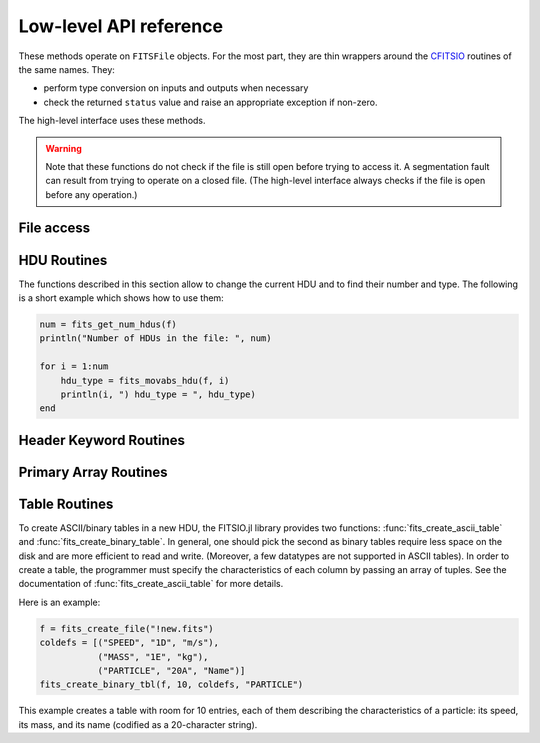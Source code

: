-----------------------
Low-level API reference
-----------------------

These methods operate on ``FITSFile`` objects. For the most part, they are
thin wrappers around the CFITSIO_ routines of the same names. They:

* perform type conversion on inputs and outputs when necessary
* check the returned ``status`` value and raise an appropriate exception if
  non-zero.

The high-level interface uses these methods.

.. warning::

   Note that these functions do not check if the file is still open before
   trying to access it. A segmentation fault can result from trying to operate
   on a closed file. (The high-level interface always checks if the file is
   open before any operation.)

.. _CFITSIO: http://heasarc.gsfc.nasa.gov/fitsio/

File access
-----------

.. function:: fits_create_file(filename::String)

   Create and open a new empty output ``FITSFile``.

.. function:: fits_clobber_file(filename::String)

   Like fits_create_file, but overwrites ``filename`` if it exists.

.. function:: fits_open_file(filename::String)

   Open an existing data file.

.. function:: fits_open_table(filename::String)

   Open an existing data file (like :func:`fits_open_file`) and move
   to the first HDU containing either an ASCII or a binary table.

.. function:: fits_open_image(filename::String)

   Open an existing data file (like :func:`fits_open_file`) and move
   to the first HDU containing an image.

.. function:: fits_open_data(filename::String)

   Open an existing data file (like :func:`fits_open_file`) and move
   to the first HDU containing either an image or a table.

.. function:: fits_close_file(f::FITSFile)

   Close a previously opened FITS file.

.. function:: fits_delete_file(f::FITSFile)

   Close an opened FITS file (like :func:`fits_close_file`) and
   removes it from the disk.

.. function:: fits_file_name(f::FITSFile)

   Return the name of the file associated with object `f`.

HDU Routines
------------

The functions described in this section allow to change the current
HDU and to find their number and type. The following is a short
example which shows how to use them:

.. code-block:: julia

  num = fits_get_num_hdus(f)
  println("Number of HDUs in the file: ", num)

  for i = 1:num
      hdu_type = fits_movabs_hdu(f, i)
      println(i, ") hdu_type = ", hdu_type)
  end


.. function:: fits_get_num_hdus(f::FITSFile)

   Return the number of HDUs in the file.

.. function:: fits_movabs_hdu(f::FITSFile, hduNum::Integer)

   Change the current HDU to the value specified by `hduNum`, and
   return a symbol describing the type of the HDU. Possible symbols
   are: ``:image_hdu``, ``:ascii_table``, or ``:binary_table``.

   The value of `hduNum` must range between 1 and
   the value returned by :func:`fits_get_num_hdus`.

.. function:: fits_movrel_hdu(f::FITSFile, hduNum::Integer)

   Change the current HDU by moving forward or backward by `hduNum`
   HDUs (positive means forward), and return the same as
   :func:`fits_movabs_hdu`.

.. function:: fits_movnam_hdu(f::FITSFile, extname::String, extver::Integer=0, hdu_type_int::Integer=-1)

   Change the current HDU by moving to the (first) HDU which has the
   specified extension type and EXTNAME and EXTVER keyword values (or
   HDUNAME and HDUVER keywords). If ``extver`` is 0 (the default) then
   the EXTVER keyword is ignored and the first HDU with a matching
   EXTNAME (or HDUNAME) keyword will be found. If ``hdu_type_int``
   is -1 (the default) only the extname and extver values will be used
   to locate the correct extension. If no matching HDU is found in the
   file, the current HDU will remain unchanged.


Header Keyword Routines
-----------------------

.. function:: fits_get_hdrspace(f::FITSFile) -> (keysexist, morekeys)

   Return the number of existing keywords (not counting the END keyword)
   and the amount of space currently available for more keywords.

.. function:: fits_read_keyword(f::FITSFile, keyname::String) -> (value, comment)

   Return the specified keyword.

.. function:: fits_read_record(f::FITSFile, keynum::Int) -> String

   Return the nth header record in the CHU. The first keyword in the header is at ``keynum = 1``.

.. function:: fits_read_keyn(f::FITSFile, keynum::Int) -> (name, value, comment)

   Return the nth header record in the CHU. The first keyword in the header is at ``keynum = 1``.

.. function:: fits_write_key(f::FITSFile, keyname::String, value, comment::String)

   Write a keyword of the appropriate data type into the CHU.

.. function:: fits_write_record(f::FITSFile, card::String)

   Write a user specified keyword record into the CHU.

.. function:: fits_delete_record(f::FITSFile, keynum::Int)

   Delete the keyword record at the specified index.

.. function:: fits_delete_key(f::FITSFile, keyname::String)

   Delete the keyword named ``keyname``.

.. function:: fits_hdr2str(f::FITSFile, nocomments::Bool=false)

   Return the header of the CHDU as a string. If ``nocomments`` is ``true``,
   comment cards are stripped from the output.

Primary Array Routines
----------------------

.. function:: fits_get_img_size(f::FITSFile)

   Get the dimensions of the image.

.. function:: fits_create_img(f::FITSFile, t::Type, naxes::Vector{Int})

   Create a new primary array or IMAGE extension with a specified data type and size.

.. function:: fits_write_pix(f::FITSFile, fpixel::Vector{Int}, nelements::Int, data::Array)

   Write pixels from `data` into the FITS file.

.. function:: fits_read_pix(f::FITSFile, fpixel::Vector{Int}, nelements::Int, data::Array)

   Read pixels from the FITS file into ``data``.


Table Routines
--------------

To create ASCII/binary tables in a new HDU, the FITSIO.jl library
provides two functions: :func:`fits_create_ascii_table` and
:func:`fits_create_binary_table`. In general, one should pick the
second as binary tables require less space on the disk and are more
efficient to read and write. (Moreover, a few datatypes are not
supported in ASCII tables). In order to create a table, the programmer
must specify the characteristics of each column by passing an array of
tuples. See the documentation of :func:`fits_create_ascii_table` for
more details.

Here is an example:

.. code-block:: julia

   f = fits_create_file("!new.fits")
   coldefs = [("SPEED", "1D", "m/s"),
              ("MASS", "1E", "kg"),
              ("PARTICLE", "20A", "Name")]
   fits_create_binary_tbl(f, 10, coldefs, "PARTICLE")
  

This example creates a table with room for 10 entries, each of them
describing the characteristics of a particle: its speed, its mass, and
its name (codified as a 20-character string).

.. function:: fits_create_ascii_table(f::FITSFile, numrows::Integer, coldefs::Array{ColumnDef}, extname::String)

   Append a new HDU containing an ASCII table. The table will have
   `numrows` rows (this parameter can be set to zero), each
   initialized with the default value. The columns are specified by
   the `coldefs` variable, which is an array of tuples. Each tuple
   must have three string fields:

   1. The name of the column.
   2. The data type and the repetition count. It must be a string made
      by a number (the repetition count) followed by a letter
      specifying the type (in the example above, ``D`` stands for
      `Float64`, ``E`` stands for Float32, ``A`` stands for ``Char``).
      Refer to the CFITSIO documentation for more information about
      the syntax of this parameter.
   3. The measure unit of this field. This is used only as a comment.

   The value of `extname` sets the "extended name" of the
   table, i.e., a string that in some situations can be used to refer
   to the HDU itself.

   Note that, unlike for binary tables, CFITSIO puts some limitations
   to the types that can be used in an ASCII table column. Refer to
   the CFITSIO manual for further information.

   See also :func:`fits_create_binary_table` for a similar function
   which creates binary tables.

.. function:: fits_create_binary_table(f::FITSFile, numrows::Integer, coldefs::Array{ColumnDef}, extname::String)

   Append a new HDU containing a binary table. The meaning of the
   parameters is the same as in a call to
   :func:`fits_create_ascii_table`.

.. function:: fits_get_col_repeat(f::FITSFile, colnum::Integer)

   Provided that the current HDU contains either an ASCII or binary
   table, this function returns a tuple containing two elements:

   1. the repetition count for the column at position `colnum`
      (starting from 1), and
   2. the optimal number of characters needed to print the value of
      any field contained in this column.

.. function:: fits_insert_rows(f::FITSFile, firstrow::integer, nrows::Integer)

   Insert a number of rows equal to `nrows` after the row number
   `firstrow`. The elements in each row are initialized to their
   default value: you can modify them later using
   :func:`fits_write_col`.

   Since the first row is at position 1, in order to insert rows
   *before* the first one `firstrow` must be equal to zero.

   See also :func:`fits_delete_rows`.

.. function:: fits_delete_rows(f::FITSFile, firstrow::integer, nrows::Integer)

   Delete `nrows` rows, starting from the one at position `firstrow`
   (the first row has index 1).

   See also :func:`fits_insert_rows`.


.. function:: fits_read_col{T}(f::FITSFile, ::Type{T}, colnum::Int, firstrow::Int64, firstelem::Int64, data::Array{T})

   Read data from one column of an ASCII/binary table and convert the
   data into the specified type `T`. The column number is specified by
   *colnum* (the first column has ``colnum=1``). The elements to be
   read start from the row number `firstrow`; in case each cell
   contains more than one element (i.e., the "repetition count" of the
   field is greater than one), `firstelem` allows to specify which is
   the first element to be read. The overall number of elements is
   specified by the length of the array `data`, which at the end of
   the call will be filled with the elements read from the column.

.. function:: fits_write_col{T}(f::FITSFile, ::Type{T}, colnum::Int, firstrow::Int64, firstelem::Int64, data::Array{T})

   Write some data in one column of a ASCII/binary table. The column
   number is specified by *colnum* (the first column has
   ``colnum=1``). The first element is written at the position
   `firstelem` within the row number `firstrow` (both the indexes
   start from one).

   If there is no room for the elements, new rows will be created. (It
   is therefore useless to call :func:`fits_insert_rows` if you only
   need to *append* elements to the end of a table.)
